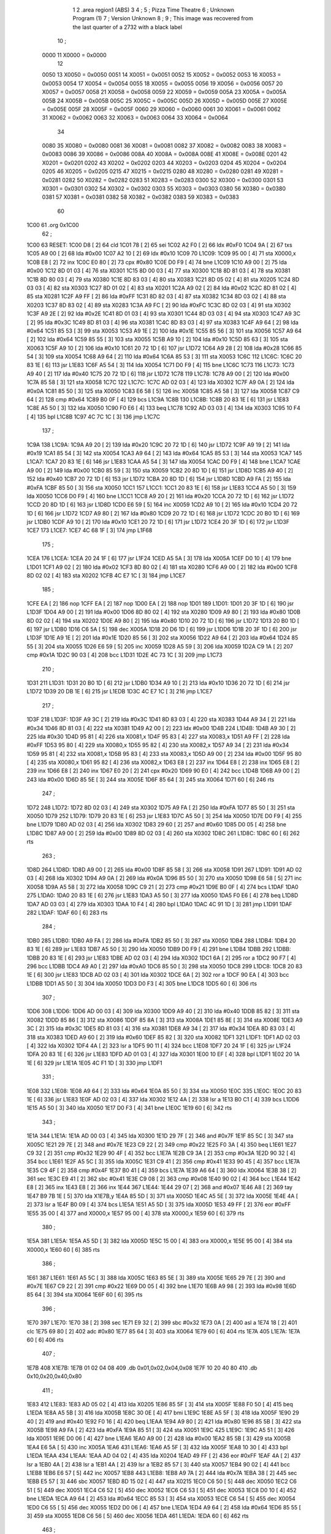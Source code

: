                               1 
                              2         .area   region1 (ABS)
                              3 
                              4 ;
                              5 ;       Pizza Time Theatre
                              6 ;       Unknown Program (1)
                              7 ;       Version Unknown
                              8 ;
                              9 ;       This image was recovered from the last quarter of a 2732 with a black label
                             10 ;
                     0000    11 X0000 = 0x0000
                             12 
                     0050    13 X0050 = 0x0050
                     0051    14 X0051 = 0x0051
                     0052    15 X0052 = 0x0052
                     0053    16 X0053 = 0x0053
                     0054    17 X0054 = 0x0054
                     0055    18 X0055 = 0x0055
                     0056    19 X0056 = 0x0056
                     0057    20 X0057 = 0x0057
                     0058    21 X0058 = 0x0058
                     0059    22 X0059 = 0x0059
                     005A    23 X005A = 0x005A
                     005B    24 X005B = 0x005B
                     005C    25 X005C = 0x005C
                     005D    26 X005D = 0x005D
                     005E    27 X005E = 0x005E
                     005F    28 X005F = 0x005F
                     0060    29 X0060 = 0x0060
                     0061    30 X0061 = 0x0061
                     0062    31 X0062 = 0x0062
                     0063    32 X0063 = 0x0063
                     0064    33 X0064 = 0x0064
                             34 
                     0080    35 X0080 = 0x0080
                     0081    36 X0081 = 0x0081
                     0082    37 X0082 = 0x0082
                     0083    38 X0083 = 0x0083
                     0086    39 X0086 = 0x0086
                     008A    40 X008A = 0x008A
                     008E    41 X008E = 0x008E
                     0201    42 X0201 = 0x0201
                     0202    43 X0202 = 0x0202
                     0203    44 X0203 = 0x0203
                     0204    45 X0204 = 0x0204
                     0205    46 X0205 = 0x0205
                     0215    47 X0215 = 0x0215
                     0280    48 X0280 = 0x0280
                     0281    49 X0281 = 0x0281
                     0282    50 X0282 = 0x0282
                     0283    51 X0283 = 0x0283
                     0300    52 X0300 = 0x0300
                     0301    53 X0301 = 0x0301
                     0302    54 X0302 = 0x0302
                     0303    55 X0303 = 0x0303
                     0380    56 X0380 = 0x0380
                     0381    57 X0381 = 0x0381
                     0382    58 X0382 = 0x0382
                     0383    59 X0383 = 0x0383
                             60 
   1C00                      61         .org	0x1C00
                             62 ;
   1C00                      63 RESET:
   1C00 D8            [ 2]   64         cld
   1C01 78            [ 2]   65         sei
   1C02 A2 F0         [ 2]   66         ldx	#0xF0
   1C04 9A            [ 2]   67         txs
   1C05 A9 00         [ 2]   68         lda	#0x00
   1C07 A2 10         [ 2]   69         ldx	#0x10
   1C09                      70 L1C09:
   1C09 95 00         [ 4]   71         sta	X0000,x
   1C0B E8            [ 2]   72         inx
   1C0C E0 80         [ 2]   73         cpx	#0x80
   1C0E D0 F9         [ 4]   74         bne	L1C09
   1C10 A9 00         [ 2]   75         lda	#0x00
   1C12 8D 01 03      [ 4]   76         sta	X0301
   1C15 8D 00 03      [ 4]   77         sta	X0300
   1C18 8D 81 03      [ 4]   78         sta	X0381
   1C1B 8D 80 03      [ 4]   79         sta	X0380
   1C1E 8D 83 03      [ 4]   80         sta	X0383
   1C21 8D 05 02      [ 4]   81         sta	X0205
   1C24 8D 03 03      [ 4]   82         sta	X0303
   1C27 8D 01 02      [ 4]   83         sta	X0201
   1C2A A9 02         [ 2]   84         lda	#0x02
   1C2C 8D 81 02      [ 4]   85         sta	X0281
   1C2F A9 FF         [ 2]   86         lda	#0xFF
   1C31 8D 82 03      [ 4]   87         sta	X0382
   1C34 8D 03 02      [ 4]   88         sta	X0203
   1C37 8D 83 02      [ 4]   89         sta	X0283
   1C3A A9 FC         [ 2]   90         lda	#0xFC
   1C3C 8D 02 03      [ 4]   91         sta	X0302
   1C3F A9 2E         [ 2]   92         lda	#0x2E
   1C41 8D 01 03      [ 4]   93         sta	X0301
   1C44 8D 03 03      [ 4]   94         sta	X0303
   1C47 A9 3C         [ 2]   95         lda	#0x3C
   1C49 8D 81 03      [ 4]   96         sta	X0381
   1C4C 8D 83 03      [ 4]   97         sta	X0383
   1C4F A9 64         [ 2]   98         lda	#0x64
   1C51 85 53         [ 3]   99         sta	X0053
   1C53 A9 1E         [ 2]  100         lda	#0x1E
   1C55 85 56         [ 3]  101         sta	X0056
   1C57 A9 64         [ 2]  102         lda	#0x64
   1C59 85 55         [ 3]  103         sta	X0055
   1C5B A9 10         [ 2]  104         lda	#0x10
   1C5D 85 63         [ 3]  105         sta	X0063
   1C5F A9 10         [ 2]  106         lda	#0x10
   1C61 20 72 1D      [ 6]  107         jsr	L1D72
   1C64 A9 28         [ 2]  108         lda	#0x28
   1C66 85 54         [ 3]  109         sta	X0054
   1C68 A9 64         [ 2]  110         lda	#0x64
   1C6A 85 53         [ 3]  111         sta	X0053
   1C6C                     112 L1C6C:
   1C6C 20 83 1E      [ 6]  113         jsr	L1E83
   1C6F A5 54         [ 3]  114         lda	X0054
   1C71 D0 F9         [ 4]  115         bne	L1C6C
   1C73                     116 L1C73:
   1C73 A9 40         [ 2]  117         lda	#0x40
   1C75 20 72 1D      [ 6]  118         jsr	L1D72
   1C78                     119 L1C78:
   1C78 A9 00         [ 2]  120         lda	#0x00
   1C7A 85 58         [ 3]  121         sta	X0058
   1C7C                     122 L1C7C:
   1C7C AD 02 03      [ 4]  123         lda	X0302
   1C7F A9 0A         [ 2]  124         lda	#0x0A
   1C81 85 50         [ 3]  125         sta	X0050
   1C83 E6 58         [ 5]  126         inc	X0058
   1C85 A5 58         [ 3]  127         lda	X0058
   1C87 C9 64         [ 2]  128         cmp	#0x64
   1C89 B0 0F         [ 4]  129         bcs	L1C9A
   1C8B                     130 L1C8B:
   1C8B 20 83 1E      [ 6]  131         jsr	L1E83
   1C8E A5 50         [ 3]  132         lda	X0050
   1C90 F0 E6         [ 4]  133         beq	L1C78
   1C92 AD 03 03      [ 4]  134         lda	X0303
   1C95 10 F4         [ 4]  135         bpl	L1C8B
   1C97 4C 7C 1C      [ 3]  136         jmp	L1C7C
                            137 ;
   1C9A                     138 L1C9A:
   1C9A A9 20         [ 2]  139         lda	#0x20
   1C9C 20 72 1D      [ 6]  140         jsr	L1D72
   1C9F A9 19         [ 2]  141         lda	#0x19
   1CA1 85 54         [ 3]  142         sta	X0054
   1CA3 A9 64         [ 2]  143         lda	#0x64
   1CA5 85 53         [ 3]  144         sta	X0053
   1CA7                     145 L1CA7:
   1CA7 20 83 1E      [ 6]  146         jsr	L1E83
   1CAA A5 54         [ 3]  147         lda	X0054
   1CAC D0 F9         [ 4]  148         bne	L1CA7
   1CAE A9 00         [ 2]  149         lda	#0x00
   1CB0 85 59         [ 3]  150         sta	X0059
   1CB2 20 8D 1D      [ 6]  151         jsr	L1D8D
   1CB5 A9 40         [ 2]  152         lda	#0x40
   1CB7 20 72 1D      [ 6]  153         jsr	L1D72
   1CBA 20 8D 1D      [ 6]  154         jsr	L1D8D
   1CBD A9 FA         [ 2]  155         lda	#0xFA
   1CBF 85 50         [ 3]  156         sta	X0050
   1CC1                     157 L1CC1:
   1CC1 20 83 1E      [ 6]  158         jsr	L1E83
   1CC4 A5 50         [ 3]  159         lda	X0050
   1CC6 D0 F9         [ 4]  160         bne	L1CC1
   1CC8 A9 20         [ 2]  161         lda	#0x20
   1CCA 20 72 1D      [ 6]  162         jsr	L1D72
   1CCD 20 8D 1D      [ 6]  163         jsr	L1D8D
   1CD0 E6 59         [ 5]  164         inc	X0059
   1CD2 A9 10         [ 2]  165         lda	#0x10
   1CD4 20 72 1D      [ 6]  166         jsr	L1D72
   1CD7 A9 80         [ 2]  167         lda	#0x80
   1CD9 20 72 1D      [ 6]  168         jsr	L1D72
   1CDC 20 B0 1D      [ 6]  169         jsr	L1DB0
   1CDF A9 10         [ 2]  170         lda	#0x10
   1CE1 20 72 1D      [ 6]  171         jsr	L1D72
   1CE4 20 3F 1D      [ 6]  172         jsr	L1D3F
   1CE7                     173 L1CE7:
   1CE7 4C 68 1F      [ 3]  174         jmp	L1F68
                            175 ;
   1CEA                     176 L1CEA:
   1CEA 20 24 1F      [ 6]  177         jsr	L1F24
   1CED A5 5A         [ 3]  178         lda	X005A
   1CEF D0 10         [ 4]  179         bne	L1D01
   1CF1 A9 02         [ 2]  180         lda	#0x02
   1CF3 8D 80 02      [ 4]  181         sta	X0280
   1CF6 A9 00         [ 2]  182         lda	#0x00
   1CF8 8D 02 02      [ 4]  183         sta	X0202
   1CFB 4C E7 1C      [ 3]  184         jmp	L1CE7
                            185 ;
   1CFE EA            [ 2]  186         nop
   1CFF EA            [ 2]  187         nop
   1D00 EA            [ 2]  188         nop
   1D01                     189 L1D01:
   1D01 20 3F 1D      [ 6]  190         jsr	L1D3F
   1D04 A9 00         [ 2]  191         lda	#0x00
   1D06 8D 80 02      [ 4]  192         sta	X0280
   1D09 A9 80         [ 2]  193         lda	#0x80
   1D0B 8D 02 02      [ 4]  194         sta	X0202
   1D0E A9 80         [ 2]  195         lda	#0x80
   1D10 20 72 1D      [ 6]  196         jsr	L1D72
   1D13 20 B0 1D      [ 6]  197         jsr	L1DB0
   1D16 C6 5A         [ 5]  198         dec	X005A
   1D18 20 D6 1D      [ 6]  199         jsr	L1DD6
   1D1B 20 3F 1D      [ 6]  200         jsr	L1D3F
   1D1E A9 1E         [ 2]  201         lda	#0x1E
   1D20 85 56         [ 3]  202         sta	X0056
   1D22 A9 64         [ 2]  203         lda	#0x64
   1D24 85 55         [ 3]  204         sta	X0055
   1D26 E6 59         [ 5]  205         inc	X0059
   1D28 A5 59         [ 3]  206         lda	X0059
   1D2A C9 1A         [ 2]  207         cmp	#0x1A
   1D2C 90 03         [ 4]  208         bcc	L1D31
   1D2E 4C 73 1C      [ 3]  209         jmp	L1C73
                            210 ;
   1D31                     211 L1D31:
   1D31 20 B0 1D      [ 6]  212         jsr	L1DB0
   1D34 A9 10         [ 2]  213         lda	#0x10
   1D36 20 72 1D      [ 6]  214         jsr	L1D72
   1D39 20 DB 1E      [ 6]  215         jsr	L1EDB
   1D3C 4C E7 1C      [ 3]  216         jmp	L1CE7
                            217 ;
   1D3F                     218 L1D3F:
   1D3F A9 3C         [ 2]  219         lda	#0x3C
   1D41 8D 83 03      [ 4]  220         sta	X0383
   1D44 A9 34         [ 2]  221         lda	#0x34
   1D46 8D 81 03      [ 4]  222         sta	X0381
   1D49 A2 00         [ 2]  223         ldx	#0x00
   1D4B                     224 L1D4B:
   1D4B A9 30         [ 2]  225         lda	#0x30
   1D4D 95 81         [ 4]  226         sta	X0081,x
   1D4F 95 83         [ 4]  227         sta	X0083,x
   1D51 A9 FF         [ 2]  228         lda	#0xFF
   1D53 95 80         [ 4]  229         sta	X0080,x
   1D55 95 82         [ 4]  230         sta	X0082,x
   1D57 A9 34         [ 2]  231         lda	#0x34
   1D59 95 81         [ 4]  232         sta	X0081,x
   1D5B 95 83         [ 4]  233         sta	X0083,x
   1D5D A9 00         [ 2]  234         lda	#0x00
   1D5F 95 80         [ 4]  235         sta	X0080,x
   1D61 95 82         [ 4]  236         sta	X0082,x
   1D63 E8            [ 2]  237         inx
   1D64 E8            [ 2]  238         inx
   1D65 E8            [ 2]  239         inx
   1D66 E8            [ 2]  240         inx
   1D67 E0 20         [ 2]  241         cpx	#0x20
   1D69 90 E0         [ 4]  242         bcc	L1D4B
   1D6B A9 00         [ 2]  243         lda	#0x00
   1D6D 85 5E         [ 3]  244         sta	X005E
   1D6F 85 64         [ 3]  245         sta	X0064
   1D71 60            [ 6]  246         rts
                            247 ;
   1D72                     248 L1D72:
   1D72 8D 02 03      [ 4]  249         sta	X0302
   1D75 A9 FA         [ 2]  250         lda	#0xFA
   1D77 85 50         [ 3]  251         sta	X0050
   1D79                     252 L1D79:
   1D79 20 83 1E      [ 6]  253         jsr	L1E83
   1D7C A5 50         [ 3]  254         lda	X0050
   1D7E D0 F9         [ 4]  255         bne	L1D79
   1D80 AD 02 03      [ 4]  256         lda	X0302
   1D83 29 60         [ 2]  257         and	#0x60
   1D85 D0 05         [ 4]  258         bne	L1D8C
   1D87 A9 00         [ 2]  259         lda	#0x00
   1D89 8D 02 03      [ 4]  260         sta	X0302
   1D8C                     261 L1D8C:
   1D8C 60            [ 6]  262         rts
                            263 ;
   1D8D                     264 L1D8D:
   1D8D A9 00         [ 2]  265         lda	#0x00
   1D8F 85 58         [ 3]  266         sta	X0058
   1D91                     267 L1D91:
   1D91 AD 02 03      [ 4]  268         lda	X0302
   1D94 A9 0A         [ 2]  269         lda	#0x0A
   1D96 85 50         [ 3]  270         sta	X0050
   1D98 E6 58         [ 5]  271         inc	X0058
   1D9A A5 58         [ 3]  272         lda	X0058
   1D9C C9 21         [ 2]  273         cmp	#0x21
   1D9E B0 0F         [ 4]  274         bcs	L1DAF
   1DA0                     275 L1DA0:
   1DA0 20 83 1E      [ 6]  276         jsr	L1E83
   1DA3 A5 50         [ 3]  277         lda	X0050
   1DA5 F0 E6         [ 4]  278         beq	L1D8D
   1DA7 AD 03 03      [ 4]  279         lda	X0303
   1DAA 10 F4         [ 4]  280         bpl	L1DA0
   1DAC 4C 91 1D      [ 3]  281         jmp	L1D91
   1DAF                     282 L1DAF:
   1DAF 60            [ 6]  283         rts
                            284 ;
   1DB0                     285 L1DB0:
   1DB0 A9 FA         [ 2]  286         lda	#0xFA
   1DB2 85 50         [ 3]  287         sta	X0050
   1DB4                     288 L1DB4:
   1DB4 20 83 1E      [ 6]  289         jsr	L1E83
   1DB7 A5 50         [ 3]  290         lda	X0050
   1DB9 D0 F9         [ 4]  291         bne	L1DB4
   1DBB                     292 L1DBB:
   1DBB 20 83 1E      [ 6]  293         jsr	L1E83
   1DBE AD 02 03      [ 4]  294         lda	X0302
   1DC1 6A            [ 2]  295         ror	a
   1DC2 90 F7         [ 4]  296         bcc	L1DBB
   1DC4 A9 A0         [ 2]  297         lda	#0xA0
   1DC6 85 50         [ 3]  298         sta	X0050
   1DC8                     299 L1DC8:
   1DC8 20 83 1E      [ 6]  300         jsr	L1E83
   1DCB AD 02 03      [ 4]  301         lda	X0302
   1DCE 6A            [ 2]  302         ror	a
   1DCF 90 EA         [ 4]  303         bcc	L1DBB
   1DD1 A5 50         [ 3]  304         lda	X0050
   1DD3 D0 F3         [ 4]  305         bne	L1DC8
   1DD5 60            [ 6]  306         rts
                            307 ;
   1DD6                     308 L1DD6:
   1DD6 AD 00 03      [ 4]  309         lda	X0300
   1DD9 A9 40         [ 2]  310         lda	#0x40
   1DDB 85 82         [ 3]  311         sta	X0082
   1DDD 85 86         [ 3]  312         sta	X0086
   1DDF 85 8A         [ 3]  313         sta	X008A
   1DE1 85 8E         [ 3]  314         sta	X008E
   1DE3 A9 3C         [ 2]  315         lda	#0x3C
   1DE5 8D 81 03      [ 4]  316         sta	X0381
   1DE8 A9 34         [ 2]  317         lda	#0x34
   1DEA 8D 83 03      [ 4]  318         sta	X0383
   1DED A9 60         [ 2]  319         lda	#0x60
   1DEF 85 82         [ 3]  320         sta	X0082
   1DF1                     321 L1DF1:
   1DF1 AD 02 03      [ 4]  322         lda	X0302
   1DF4 4A            [ 2]  323         lsr	a
   1DF5 90 11         [ 4]  324         bcc	L1E08
   1DF7 20 24 1F      [ 6]  325         jsr	L1F24
   1DFA 20 83 1E      [ 6]  326         jsr	L1E83
   1DFD AD 01 03      [ 4]  327         lda	X0301
   1E00 10 EF         [ 4]  328         bpl	L1DF1
   1E02 20 1A 1E      [ 6]  329         jsr	L1E1A
   1E05 4C F1 1D      [ 3]  330         jmp	L1DF1
                            331 ;
   1E08                     332 L1E08:
   1E08 A9 64         [ 2]  333         lda	#0x64
   1E0A 85 50         [ 3]  334         sta	X0050
   1E0C                     335 L1E0C:
   1E0C 20 83 1E      [ 6]  336         jsr	L1E83
   1E0F AD 02 03      [ 4]  337         lda	X0302
   1E12 4A            [ 2]  338         lsr	a
   1E13 B0 C1         [ 4]  339         bcs	L1DD6
   1E15 A5 50         [ 3]  340         lda	X0050
   1E17 D0 F3         [ 4]  341         bne	L1E0C
   1E19 60            [ 6]  342         rts
                            343 ;
   1E1A                     344 L1E1A:
   1E1A AD 00 03      [ 4]  345         lda	X0300
   1E1D 29 7F         [ 2]  346         and	#0x7F
   1E1F 85 5C         [ 3]  347         sta	X005C
   1E21 29 7E         [ 2]  348         and	#0x7E
   1E23 C9 22         [ 2]  349         cmp	#0x22
   1E25 F0 3A         [ 4]  350         beq	L1E61
   1E27 C9 32         [ 2]  351         cmp	#0x32
   1E29 90 4F         [ 4]  352         bcc	L1E7A
   1E2B C9 3A         [ 2]  353         cmp	#0x3A
   1E2D 90 32         [ 4]  354         bcc	L1E61
   1E2F A5 5C         [ 3]  355         lda	X005C
   1E31 C9 41         [ 2]  356         cmp	#0x41
   1E33 90 45         [ 4]  357         bcc	L1E7A
   1E35 C9 4F         [ 2]  358         cmp	#0x4F
   1E37 B0 41         [ 4]  359         bcs	L1E7A
   1E39 A6 64         [ 3]  360         ldx	X0064
   1E3B 38            [ 2]  361         sec
   1E3C E9 41         [ 2]  362         sbc	#0x41
   1E3E C9 08         [ 2]  363         cmp	#0x08
   1E40 90 02         [ 4]  364         bcc	L1E44
   1E42 E8            [ 2]  365         inx
   1E43 E8            [ 2]  366         inx
   1E44                     367 L1E44:
   1E44 29 07         [ 2]  368         and	#0x07
   1E46 A8            [ 2]  369         tay
   1E47 B9 7B 1E      [ 5]  370         lda	X1E7B,y
   1E4A 85 5D         [ 3]  371         sta	X005D
   1E4C A5 5E         [ 3]  372         lda	X005E
   1E4E 4A            [ 2]  373         lsr	a
   1E4F B0 09         [ 4]  374         bcs	L1E5A
   1E51 A5 5D         [ 3]  375         lda	X005D
   1E53 49 FF         [ 2]  376         eor	#0xFF
   1E55 35 00         [ 4]  377         and	X0000,x
   1E57 95 00         [ 4]  378         sta	X0000,x
   1E59 60            [ 6]  379         rts
                            380 ;
   1E5A                     381 L1E5A:
   1E5A A5 5D         [ 3]  382         lda	X005D
   1E5C 15 00         [ 4]  383         ora	X0000,x
   1E5E 95 00         [ 4]  384         sta	X0000,x
   1E60 60            [ 6]  385         rts
                            386 ;
   1E61                     387 L1E61:
   1E61 A5 5C         [ 3]  388         lda	X005C
   1E63 85 5E         [ 3]  389         sta	X005E
   1E65 29 7E         [ 2]  390         and	#0x7E
   1E67 C9 22         [ 2]  391         cmp	#0x22
   1E69 D0 05         [ 4]  392         bne	L1E70
   1E6B A9 98         [ 2]  393         lda	#0x98
   1E6D 85 64         [ 3]  394         sta	X0064
   1E6F 60            [ 6]  395         rts
                            396 ;
   1E70                     397 L1E70:
   1E70 38            [ 2]  398         sec
   1E71 E9 32         [ 2]  399         sbc	#0x32
   1E73 0A            [ 2]  400         asl	a
   1E74 18            [ 2]  401         clc
   1E75 69 80         [ 2]  402         adc	#0x80
   1E77 85 64         [ 3]  403         sta	X0064
   1E79 60            [ 6]  404         rts
   1E7A                     405 L1E7A:
   1E7A 60            [ 6]  406         rts
                            407 ;
   1E7B                     408 X1E7B:
   1E7B 01 02 04 08         409         .db     0x01,0x02,0x04,0x08
   1E7F 10 20 40 80         410         .db     0x10,0x20,0x40,0x80
                            411 ;
   1E83                     412 L1E83:
   1E83 AD 05 02      [ 4]  413         lda	X0205
   1E86 85 5F         [ 3]  414         sta	X005F
   1E88 F0 50         [ 4]  415         beq	L1EDA
   1E8A A5 5B         [ 3]  416         lda	X005B
   1E8C 30 0E         [ 4]  417         bmi	L1E9C
   1E8E A5 5F         [ 3]  418         lda	X005F
   1E90 29 40         [ 2]  419         and	#0x40
   1E92 F0 16         [ 4]  420         beq	L1EAA
   1E94 A9 80         [ 2]  421         lda	#0x80
   1E96 85 5B         [ 3]  422         sta	X005B
   1E98 A9 FA         [ 2]  423         lda	#0xFA
   1E9A 85 51         [ 3]  424         sta	X0051
   1E9C                     425 L1E9C:
   1E9C A5 51         [ 3]  426         lda	X0051
   1E9E D0 06         [ 4]  427         bne	L1EA6
   1EA0 A9 00         [ 2]  428         lda	#0x00
   1EA2 85 5B         [ 3]  429         sta	X005B
   1EA4 E6 5A         [ 5]  430         inc	X005A
   1EA6                     431 L1EA6:
   1EA6 A5 5F         [ 3]  432         lda	X005F
   1EA8 10 30         [ 4]  433         bpl	L1EDA
   1EAA                     434 L1EAA:
   1EAA AD 04 02      [ 4]  435         lda	X0204
   1EAD 49 FF         [ 2]  436         eor	#0xFF
   1EAF 4A            [ 2]  437         lsr	a
   1EB0 4A            [ 2]  438         lsr	a
   1EB1 4A            [ 2]  439         lsr	a
   1EB2 85 57         [ 3]  440         sta	X0057
   1EB4 90 02         [ 4]  441         bcc	L1EB8
   1EB6 E6 57         [ 5]  442         inc	X0057
   1EB8                     443 L1EB8:
   1EB8 A9 7A         [ 2]  444         lda	#0x7A
   1EBA 38            [ 2]  445         sec
   1EBB E5 57         [ 3]  446         sbc	X0057
   1EBD 8D 15 02      [ 4]  447         sta	X0215
   1EC0 C6 50         [ 5]  448         dec	X0050
   1EC2 C6 51         [ 5]  449         dec	X0051
   1EC4 C6 52         [ 5]  450         dec	X0052
   1EC6 C6 53         [ 5]  451         dec	X0053
   1EC8 D0 10         [ 4]  452         bne	L1EDA
   1ECA A9 64         [ 2]  453         lda	#0x64
   1ECC 85 53         [ 3]  454         sta	X0053
   1ECE C6 54         [ 5]  455         dec	X0054
   1ED0 C6 55         [ 5]  456         dec	X0055
   1ED2 D0 06         [ 4]  457         bne	L1EDA
   1ED4 A9 64         [ 2]  458         lda	#0x64
   1ED6 85 55         [ 3]  459         sta	X0055
   1ED8 C6 56         [ 5]  460         dec	X0056
   1EDA                     461 L1EDA:
   1EDA 60            [ 6]  462         rts
                            463 ;
   1EDB                     464 L1EDB:
   1EDB A9 00         [ 2]  465         lda	#0x00
   1EDD 85 61         [ 3]  466         sta	X0061
   1EDF 85 62         [ 3]  467         sta	X0062
   1EE1 A9 0A         [ 2]  468         lda	#0x0A
   1EE3 85 54         [ 3]  469         sta	X0054
   1EE5 A9 64         [ 2]  470         lda	#0x64
   1EE7 85 53         [ 3]  471         sta	X0053
   1EE9                     472 L1EE9:
   1EE9 20 83 1E      [ 6]  473         jsr	L1E83
   1EEC A5 54         [ 3]  474         lda	X0054
   1EEE D0 F9         [ 4]  475         bne	L1EE9
   1EF0 A9 0A         [ 2]  476         lda	#0x0A
   1EF2 85 54         [ 3]  477         sta	X0054
   1EF4 A9 64         [ 2]  478         lda	#0x64
   1EF6 85 53         [ 3]  479         sta	X0053
   1EF8 A5 62         [ 3]  480         lda	X0062
   1EFA C9 08         [ 2]  481         cmp	#0x08
   1EFC F0 15         [ 4]  482         beq	L1F13
   1EFE E6 62         [ 5]  483         inc	X0062
   1F00 A2 09         [ 2]  484         ldx	#0x09
   1F02 38            [ 2]  485         sec
   1F03 AD 80 03      [ 4]  486         lda	X0380
   1F06                     487 L1F06:
   1F06 2A            [ 2]  488         rol	a
   1F07 CA            [ 2]  489         dex
   1F08 90 FC         [ 4]  490         bcc	L1F06
   1F0A 18            [ 2]  491         clc
   1F0B 8A            [ 2]  492         txa
   1F0C 65 61         [ 3]  493         adc	X0061
   1F0E 85 61         [ 3]  494         sta	X0061
   1F10 4C E9 1E      [ 3]  495         jmp	L1EE9
                            496 ;
   1F13                     497 L1F13:
   1F13 46 61         [ 5]  498         lsr	X0061
   1F15 46 61         [ 5]  499         lsr	X0061
   1F17 46 61         [ 5]  500         lsr	X0061
   1F19 A5 61         [ 3]  501         lda	X0061
   1F1B 85 60         [ 3]  502         sta	X0060
   1F1D A9 00         [ 2]  503         lda	#0x00
   1F1F 85 61         [ 3]  504         sta	X0061
   1F21 85 62         [ 3]  505         sta	X0062
   1F23 60            [ 6]  506         rts
                            507 ;
   1F24                     508 L1F24:
   1F24 AD 80 02      [ 4]  509         lda	X0280
   1F27 49 FF         [ 2]  510         eor	#0xFF
   1F29 4A            [ 2]  511         lsr	a
   1F2A 4A            [ 2]  512         lsr	a
   1F2B 4A            [ 2]  513         lsr	a
   1F2C 4A            [ 2]  514         lsr	a
   1F2D 18            [ 2]  515         clc
   1F2E 65 60         [ 3]  516         adc	X0060
   1F30 AA            [ 2]  517         tax
   1F31 BD 57 1F      [ 5]  518         lda	X1F57,x
   1F34 85 63         [ 3]  519         sta	X0063
   1F36 A5 52         [ 3]  520         lda	X0052
   1F38 D0 16         [ 4]  521         bne	L1F50
   1F3A A9 0A         [ 2]  522         lda	#0x0A
   1F3C 85 52         [ 3]  523         sta	X0052
   1F3E A5 63         [ 3]  524         lda	X0063
   1F40 CD 82 03      [ 4]  525         cmp	X0382
   1F43 90 08         [ 4]  526         bcc	L1F4D
   1F45 F0 09         [ 4]  527         beq	L1F50
   1F47 EE 82 03      [ 6]  528         inc	X0382
   1F4A 4C 50 1F      [ 3]  529         jmp	L1F50
                            530 ;
   1F4D                     531 L1F4D:
   1F4D CE 82 03      [ 6]  532         dec	X0382
   1F50                     533 L1F50:
   1F50 AD 82 03      [ 4]  534         lda	X0382
   1F53 8D 82 02      [ 4]  535         sta	X0282
   1F56 60            [ 6]  536         rts
                            537 ;
   1F57                     538 X1F57:
   1F57 03 04 06 08         539         .db     0x03, 0x04, 0x06, 0x08
   1F5B 10 16 20 2D         540         .db     0x10, 0x16, 0x20, 0x2D
   1F5F 40 5A 80 BF         541         .db     0x40, 0x5A, 0x80, 0xBF
   1F63 FF FF FF FF         542         .db	0xFF, 0xFF, 0xFF, 0xFF 
   1F67 FF                  543         .db	0xFF
                            544 ;
   1F68                     545 L1F68:
   1F68 A9 00         [ 2]  546         lda	#0x00
   1F6A 85 5A         [ 3]  547         sta	X005A
   1F6C 20 83 1E      [ 6]  548         jsr	L1E83
   1F6F 4C EA 1C      [ 3]  549         jmp	L1CEA
                            550 ;
                            551 ; all zeros in this gap
                            552 ;
   1FFC                     553         .org    0x1FFC
                            554 ;
                            555 ; vectors
                            556 ;
   1FFC                     557 RESETVEC:
   1FFC 00 1C               558         .dw     RESET
   1FFE                     559 IRQVEC:
u  1FFE 00 00               560         .dw     RAM_start
                            561 
